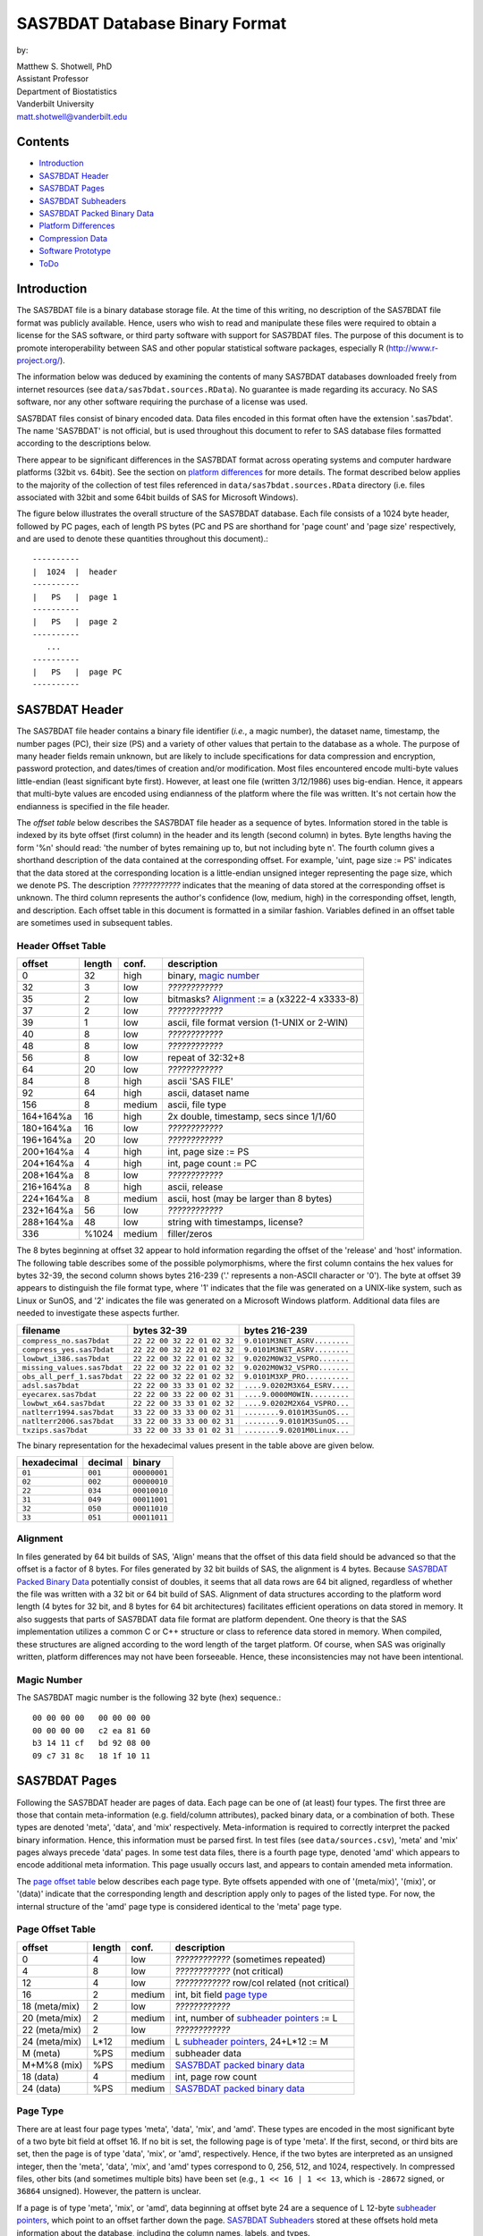 ===============================
SAS7BDAT Database Binary Format
===============================

by:

| Matthew S. Shotwell, PhD
| Assistant Professor
| Department of Biostatistics
| Vanderbilt University
| matt.shotwell@vanderbilt.edu

Contents
========

- `Introduction`_
- `SAS7BDAT Header`_
- `SAS7BDAT Pages`_
- `SAS7BDAT Subheaders`_
- `SAS7BDAT Packed Binary Data`_
- `Platform Differences`_
- `Compression Data`_
- `Software Prototype`_
- `ToDo`_

Introduction
============

The SAS7BDAT file is a binary database storage file. At the time of this writing, no description of the SAS7BDAT file format was publicly available. Hence, users who wish to read and manipulate these files were required to obtain a license for the SAS software, or third party software with support for SAS7BDAT files. The purpose of this document is to promote interoperability between SAS and other popular statistical software packages, especially R (http://www.r-project.org/).

The information below was deduced by examining the contents of many SAS7BDAT databases downloaded freely from internet resources (see ``data/sas7bdat.sources.RData``). No guarantee is made regarding its accuracy. No SAS software, nor any other software requiring the purchase of a license was used.

SAS7BDAT files consist of binary encoded data. Data files encoded in this format often have the extension '.sas7bdat'. The name 'SAS7BDAT' is not official, but is used throughout this document to refer to SAS database files formatted according to the descriptions below.

There appear to be significant differences in the SAS7BDAT format across operating systems and computer hardware platforms (32bit vs. 64bit). See the section on `platform differences`_ for more details. The format described below applies to the majority of the collection of test files referenced in ``data/sas7bdat.sources.RData`` directory (i.e. files associated with 32bit and some 64bit builds of SAS for Microsoft Windows).

The figure below illustrates the overall structure of the SAS7BDAT database. Each file consists of a 1024 byte header, followed by PC pages, each of length PS bytes (PC and PS are shorthand for 'page count' and 'page size' respectively, and are used to denote these quantities throughout this document).::

  ----------
  |  1024  |  header 
  ----------
  |   PS   |  page 1
  ----------
  |   PS   |  page 2
  ----------
     ...
  ----------
  |   PS   |  page PC
  ----------

SAS7BDAT Header
===============

The SAS7BDAT file header contains a binary file identifier (*i.e.*, a magic number), the dataset name, timestamp, the number pages (PC), their size (PS) and a variety of other values that pertain to the database as a whole. The purpose of many header fields remain unknown, but are likely to include specifications for data compression and encryption, password protection, and dates/times of creation and/or modification. Most files encountered encode multi-byte values little-endian (least significant byte first). However, at least one file (written 3/12/1986) uses big-endian. Hence, it appears that multi-byte values are encoded using endianness of the platform where the file was written. It's not certain how the endianness is specified in the file header.

The *offset table* below describes the SAS7BDAT file header as a sequence of bytes. Information stored in the table is indexed by its byte offset (first column) in the header and its length (second column) in bytes. Byte lengths having the form '%n' should read: 'the number of bytes remaining up to, but not including byte n'. The fourth column gives a shorthand description of the data contained at the corresponding offset. For example, 'uint, page size := PS' indicates that the data stored at the corresponding location is a little-endian unsigned integer representing the page size, which we denote PS. The description *????????????* indicates that the meaning of data stored at the corresponding offset is unknown. The third column represents the author's confidence (low, medium, high) in the corresponding offset, length, and description. Each offset table in this document is formatted in a similar fashion. Variables defined in an offset table are sometimes used in subsequent tables.

Header Offset Table
-------------------

==============  ======  ======  ===============================================
offset		length	conf.	description
==============  ======  ======  ===============================================
0		32	high	binary, `magic number`_ 
32		3	low	*????????????*
35		2	low	bitmasks? Alignment_ := a (x3222-4 x3333-8)
37		2	low	*????????????*
39		1	low	ascii, file format version (1-UNIX or 2-WIN)
40		8	low	*????????????*
48		8	low	*????????????*
56		8	low	repeat of 32:32+8
64		20	low	*????????????*
84		8	high	ascii 'SAS FILE'
92		64	high	ascii, dataset name
156		8	medium	ascii, file type
164+164%a	16	high	2x double, timestamp, secs since 1/1/60
180+164%a	16	low	*????????????*
196+164%a	20	low	*????????????*
200+164%a	4	high	int, page size := PS
204+164%a	4	high	int, page count := PC
208+164%a	8	low	*????????????*
216+164%a	8	high	ascii, release 
224+164%a	8	medium	ascii, host (may be larger than 8 bytes)
232+164%a	56	low	*????????????*
288+164%a	48	low	string with timestamps, license?
336		%1024	medium	filler/zeros
==============  ======  ======  ===============================================

The 8 bytes beginning at offset 32 appear to hold information regarding the offset of the 'release' and 'host' information. The following table describes some of the possible polymorphisms, where the first column contains the hex values for bytes 32-39, the second column shows bytes 216-239 ('.' represents a non-ASCII character or '\0'). The byte at offset 39 appears to distinguish the file format type, where '1' indicates that the file was generated on a UNIX-like system, such as Linux or SunOS, and '2' indicates the file was generated on a Microsoft Windows platform. Additional data files are needed to investigate these aspects further.

=========================== =========================== ============================
filename                    bytes 32-39                 bytes 216-239           
=========================== =========================== ============================
``compress_no.sas7bdat``    ``22 22 00 32 22 01 02 32`` ``9.0101M3NET_ASRV........``
``compress_yes.sas7bdat``   ``22 22 00 32 22 01 02 32`` ``9.0101M3NET_ASRV........``
``lowbwt_i386.sas7bdat``    ``22 22 00 32 22 01 02 32`` ``9.0202M0W32_VSPRO.......``
``missing_values.sas7bdat`` ``22 22 00 32 22 01 02 32`` ``9.0202M0W32_VSPRO.......``
``obs_all_perf_1.sas7bdat`` ``22 22 00 32 22 01 02 32`` ``9.0101M3XP_PRO..........``
``adsl.sas7bdat``           ``22 22 00 33 33 01 02 32`` ``....9.0202M3X64_ESRV....``
``eyecarex.sas7bdat``       ``22 22 00 33 22 00 02 31`` ``....9.0000M0WIN.........``
``lowbwt_x64.sas7bdat``     ``22 22 00 33 33 01 02 32`` ``....9.0202M2X64_VSPRO...``
``natlterr1994.sas7bdat``   ``33 22 00 33 33 00 02 31`` ``........9.0101M3SunOS...``
``natlterr2006.sas7bdat``   ``33 22 00 33 33 00 02 31`` ``........9.0101M3SunOS...``
``txzips.sas7bdat``         ``33 22 00 33 33 01 02 31`` ``........9.0201M0Linux...``
=========================== =========================== ============================

The binary representation for the hexadecimal values present in the table above are given below.

===========  =======  ============
hexadecimal  decimal  binary
===========  =======  ============
``01``       ``001``  ``00000001``
``02``       ``002``  ``00000010``
``22``       ``034``  ``00010010``
``31``       ``049``  ``00011001``
``32``       ``050``  ``00011010``
``33``       ``051``  ``00011011``
===========  =======  ============

Alignment
---------

In files generated by 64 bit builds of SAS, 'Align' means that the offset of this data field should be advanced so that the offset is a factor of 8 bytes. For files generated by 32 bit builds of SAS, the alignment is 4 bytes. Because `SAS7BDAT Packed Binary Data`_ potentially consist of doubles, it seems that all data rows are 64 bit aligned, regardless of whether the file was written with a 32 bit or 64 bit build of SAS. Alignment of data structures according to the platform word length (4 bytes for 32 bit, and 8 bytes for 64 bit architectures) facilitates efficient operations on data stored in memory. It also suggests that parts of SAS7BDAT data file format are platform dependent. One theory is that the SAS implementation utilizes a common C or C++ structure or class to reference data stored in memory. When compiled, these structures are aligned according to the word length of the target platform. Of course, when SAS was originally written, platform differences may not have been forseeable. Hence, these inconsistencies may not have been intentional.

Magic Number
------------

The SAS7BDAT magic number is the following 32 byte (hex) sequence.::

   00 00 00 00   00 00 00 00
   00 00 00 00   c2 ea 81 60
   b3 14 11 cf   bd 92 08 00
   09 c7 31 8c   18 1f 10 11

SAS7BDAT Pages
==============

Following the SAS7BDAT header are pages of data. Each page can be one of (at least) four types. The first three are those that contain meta-information (e.g. field/column attributes), packed binary data, or a combination of both. These types are denoted 'meta', 'data', and 'mix' respectively. Meta-information is required to correctly interpret the packed binary information. Hence, this information must be parsed first. In test files (see ``data/sources.csv``), 'meta' and 'mix' pages always precede 'data' pages. In some test data files, there is a fourth page type, denoted 'amd' which appears to encode additional meta information. This page usually occurs last, and appears to contain amended meta information.

The `page offset table`_ below describes each page type. Byte offsets appended with one of '(meta/mix)', '(mix)', or '(data)' indicate that the corresponding length and description apply only to pages of the listed type. For now, the internal structure of the 'amd' page type is considered identical to the 'meta' page type.   

Page Offset Table
-----------------

==============  ======  ======  ===============================================
offset		length	conf.	description
==============  ======  ======  ===============================================
0		4	low	*????????????* (sometimes repeated) 
4		8	low	*????????????* (not critical)
12		4	low	*????????????* row/col related (not critical)
16		2	medium	int, bit field `page type`_
18 (meta/mix)	2	low	*????????????*
20 (meta/mix)	2	medium	int, number of `subheader pointers`_ := L
22 (meta/mix)	2	low	*????????????*
24 (meta/mix)	L*12	medium	L `subheader pointers`_, 24+L*12 := M
M  (meta)	%PS	medium  subheader data
M+M%8   (mix)	%PS	medium	`SAS7BDAT packed binary data`_
18 (data)       4	medium	int, page row count 
24 (data)	%PS	medium  `SAS7BDAT packed binary data`_	
==============  ======  ======  ===============================================

Page Type
---------

There are at least four page types 'meta', 'data', 'mix', and 'amd'. These types are encoded in the most significant byte of a two byte bit field at offset 16. If no bit is set, the following page is of type 'meta'. If the first, second, or third bits are set, then the page is of type 'data', 'mix', or 'amd', respectively. Hence, if the two bytes are interpreted as an unsigned integer, then the 'meta', 'data', 'mix', and 'amd' types correspond to 0, 256, 512, and 1024, respectively. In compressed files, other bits (and sometimes multiple bits) have been set (e.g., ``1 << 16 | 1 << 13``, which is ``-28672`` signed, or ``36864`` unsigned). However, the pattern is unclear.

If a page is of type 'meta', 'mix', or 'amd', data beginning at offset byte 24 are a sequence of L 12-byte `subheader pointers`_, which point to an offset farther down the page. `SAS7BDAT Subheaders`_ stored at these offsets hold meta information about the database, including the column names, labels, and types.    

If a page is of type 'mix', then **packed binary data begin at the next 8 byte boundary following the last subheader pointer**. In this case, the data begin at offset 24+L*12 + (24+L*12) % 8, where '%' is the modulo operator. 

If a page is of type 'data', then packed binary data begin at offset 24. 

Subheader Pointers
------------------

The `subheader pointers`_ encode information about the offset and length of subheaders relative to the beginning of the page where the subheader pointer is located. The purpose of the last four bytes of the subheader pointer are uncertain, but may indicate that additional subheader pointers are to be found on the next page, or that the corresponding subheader is not crucial.

==============  ======  ======  ===============================================
offset		length	conf.	description
==============  ======  ======  ===============================================
0		4	high	int, offset from page start to subheader
4		4	high	int, length of subheader := H 
8		1	low	int, optional (0/1)?
9		1	low	int, continue next page (0/1)?
10		2	low	*????????????*
==============  ======  ======  ===============================================

H is sometimes zero, which indicates that no data is referenced by the corresponding subheader pointer. When this occurs, the subheader pointer may be ignored.


SAS7BDAT Subheaders
===================

Subheaders contain meta information regarding the SAS7BDAT database, including row and column counts, column names, labels, and types. Each subheader is associated with a four-byte 'signature' that identifies the subheader type, and hence, how it should be parsed.

Row Size Subheader
------------------

The `row size subheader`_ holds information about row length (in bytes), their total count, and their count on a page of type 'mix'.  

==============  ======  ======  ===============================================
offset		length	conf.	description
==============  ======  ======  ===============================================
0		4	medium	binary, signature F7F7F7F7
4		16	low	*????????????*
20		4	medium	int, row length (in bytes)
24		12	medium	int, row count := r (12 bytes?)
36		4	medium	int, partial column count := CC1
40		4	medium	int, partial column count := CC2
44		8	low	*????????????*
52		4	low	int, page size?
56		4	low	*????????????*
60		4	medium	int, max row count on "mix" page 
64		8	medium	sequence of 8 FF, end of header
72		%H	low	filler
==============  ======  ======  ===============================================

The partial column counts CC1 and CC2 usually sum to CC (i.e., CC1+CC2=CC). Usually, CC1 is equal to CC, and CC2 is zero, but there are some exceptions. Their exact purpose is not clear.
	
Column Size Subheader 
---------------------

The `column size subheader`_ holds the column count.

==============  ======  ======  ===============================================
offset		length	conf.	description
==============  ======  ======  ===============================================
0		4	medium	binary, signature F6F6F6F6
4		8	medium	int, column count := CC 
==============  ======  ======  ===============================================


Subheader Counts Subheader
--------------------------

This subheader contains information on the first and last appearances of at least 7 common subheader types. Any of these subheaders may appear once or more. Multiple instances of a subheader provide information for an exclusive subset of columns. The order in which data is read from multiple subheaders corresponds to the reading order (left to right) of columns. The subheader counts subheader is always 304 bytes in length. The structure of this subheader was deduced and reported by Clint Cummins.

==============  ======  ======  ===============================================
offset		length	conf.	description
==============  ======  ======  ===============================================
0		4	medium	binary, signature 00FCFFFF
4		4	low	length or offset, usually >= 48d (30h)
8		4	low	usually 4d (4 decimal,  04000000 hex)
12		4	low	usually 7d
76		8	low	usually zeros
84		11*20	medium	11 `subheader count vectors`_, 20 bytes each
==============  ======  ======  ===============================================

Subheader Count Vectors
+++++++++++++++++++++++

The subheader count vectors encode information for each of 7 common subheader types, and potentially 11 total subheader types.

==============  ======  ======  ===============================================
offset		length	conf.	description
==============  ======  ======  ===============================================
0		4	medium	binary signature (see list below)
4		4	medium	int, page where this subheader first appears := PAGE1
8		2	medium	int, position of subheader pointer in PAGE1 := LOC1
10		2	low	*????????????*
12		4	medium	int, page where this subheader last appears := PAGEL
16		2	medium	int, position of subheader pointer in PAGEL := LOCL
18		2	low	*????????????*	
==============  ======  ======  ===============================================

The LOC1 and LOCL give the positions of the corresponding subheader pointer in PAGE1 and PAGEL, respectively. That is, if there are L subheader pointers on page PAGE1, then the corresponding subheader pointer first occurs at the LOC1'th position in this array, enumerating from 1. If PAGE1=0, the subheader is not present. If PAGE1=PAGEL and LOC1=LOCL, the subheader appears exactly once. If PAGE1!=PAGEL or LOC1!=LOCL, the subheader appears 2 or more times. In all test files, PAGE1 <= PAGEL, and the corresponding subheaders appear only once per page. 

The first 7 binary signatures in the `Subheader Count Vectors`_ array are always:

========  =======  ====================
hex       decimal   description
========  =======  ====================
FCFFFFFF  -4       Column Attributes
FDFFFFFF  -3       Column Text
FFFFFFFF  -1       Column Names
FEFFFFFF  -2       Column List
FBFFFFFF  -5       unknown signature #1
FAFFFFFF  -6       unknown signature #2
F9FFFFFF  -7       unknown signature #3
========  =======  ====================

The remaining 4 out of 11 signatures are zeros in the observed source files. Presumably, these are for subheaders not yet defined, or not present in the collection of test files. 



Column Text Subheader
---------------------

The column text subheader contains all text associated with columns, including the column name, label, and formatting. However, this subheader is not sufficient to parse these information. Other subheaders (e.g. the `column name subheader`_), which point to specific elements relative to this subheader are also needed. 

==============  ======  ======  ===============================================
offset		length	conf.	description
==============  ======  ======  ===============================================
0		4	medium	binary, signature FDFFFFFF
4		12	medium	int, length of remaining subheader
16		60	medium	ascii, proc name that generated data?
76		%H	high	ascii, combined column names, labels, formats
==============  ======  ======  ===============================================

This subheader sometimes appears more than once; each is a separate array.
If so, the "column name index" field in `column name pointers`_ selects a particular text array - 0 for the first array, 1 for the second, etc.
Similarly, "column format index" and "column label index" fields also select a text array.

Column Name Subheader
---------------------

Column name subheaders contain a sequence of `column name pointers`_ to the offset of each column name **relative to a `column text subheader`_**. There may be multiple column name subheaders, indexing into multiple column text subheaders.

==============  ======  ======  ====================================================
offset		length	conf.	description
==============  ======  ======  ====================================================
0		4	medium	binary, signature FFFFFFFF
4		8	medium	int, length of remaining subheader
12		8*CMAX	medium	`column name pointers`_ (see below), CMAX=(H-12-8)/8
12+8*CMAX	8	low	filler
==============  ======  ======  ====================================================

Each column name subheader hold CMAX column name pointers. When there are multiple column name subheaders, CMAX will be less than CC.

Column Name Pointers
++++++++++++++++++++

==============  ======  ======  ======================================================
offset		length	conf.	description
==============  ======  ======  ======================================================
0		2	medium	int, column name index to select `Column Text Subheader`_
2		2	medium	int, column name offset w.r.t. FDFFFFFF
4		2	medium	int, column name length
6		2	low	binary, zeros
==============  ======  ======  ======================================================

	
Column Attributes Subheader
---------------------------

The column attribute subheader holds information regarding the column offsets within a row, the column widths, and the column types (either numeric or character). The column attribute subheader sometimes occurs more than once (in test data). In these cases, column attributes are applied in the order they are parsed.

==============  =======  ======  ===================================================
offset          length   conf.   description
==============  =======  ======  ===================================================
0               4        medium  binary, signature FCFFFFFF
4               8        medium  int, length of remaining subheader
12              12*CMAX  medium  `column attributes`_ (see below), CMAX=(H-12-8)/12
12+12*CMAX      8        medium  filler
==============  =======  ======  ===================================================

Column Attributes 
+++++++++++++++++

==============  ======  ======  ===============================================
offset		length	conf.	description
==============  ======  ======  ===============================================
0		4	medium	int, column offset in w.r.t. row
4		4	medium	int, column width
8		2	low	name length flag
10		1	medium	int, column type (01-num, 02-chr)
11		1	low	*????????????*
==============  ======  ======  ===============================================

Observed values of name length flag in the source files:

================  =================================================================
name length flag		description
================  =================================================================
4			name length <= 8
1024			usually means name length <= 8 , but sometimes the length is 9-12
2048			name length > 8
2560			name length > 8
================  =================================================================


Column Format and Label Subheader
---------------------------------

The column format and label subheader contains pointers to a column format and label **relative to the `column text subheader`_**. Since the column label subheader only contains information regarding a single column, there are typically as many of these subheaders as columns. The structure of column format pointers was contributed by Clint Cummins. 

==============  ======  ======  ===============================================
offset		length	conf.	description
==============  ======  ======  ===============================================
0		4	medium	binary, signature FEFBFFFF
4		30	low	*????????????*
34		2	medium	int, column format index to select `Column Text Subheader`_
36		2	medium	int, column format offset wrt FDFFFFFF
38		2	medium	int, column format length
40		2	medium	int, column label index to select `Column Text Subheader`_
42		2	medium	int, column label offset wrt FDFFFFFF
44		2	medium	int, column label length
46		6	low	*????????????*
==============  ======  ======  ===============================================

Column List Subheader
---------------------

The purpose of this subheader is not clear. But the structure is partly identified. Information related to this subheader was contributed by Clint Cummins.

==============  ======  ======  ===============================================
offset		length	conf.	description
==============  ======  ======  ===============================================
0		4	medium	binary, signature FEFFFFFF
4		2	medium	int, length of remaining subheader
6		6	low	*????????????* 
12		2	medium	int, length of remaining subheader
14		2	low	*????????????* 
16		2	low	int, usually equals CC
18		2	medium	int, length of column list := CL
20		2	low	int, usually 1
22		2	low	int, usually equals CC
24		6	low	*????????????*
30		2*CL	medium	`column list values`_ (see below)
30+2*CL		8	low	usually zeros
==============  ======  ======  ===============================================

Column List Values
++++++++++++++++++
These values are 2 byte, little-endian signed integers. Each value is between -CC and CC. The significance of signedness and ordering is unknown. The values do not correspond to a sorting order of columns.

SAS7BDAT Packed Binary Data
===========================

SAS7BDAT packed binary data are stored by rows, where the size of a row (in bytes) is defined by the `row size subheader`_. When multiple rows occur on a single page, they are immediately adjacent. When a database contains many rows, it is typical that the collection of rows (i.e. their data) is evenly distributed to a number of 'data' pages. However, in test files, no single row's data is broken across two or more pages. A single data row is parsed by interpreting the binary data according to the collection of column attributes contained in the `column attributes subheader`_. Binary data can be interpreted in two ways, as ASCII characters, or as floating point numbers. The column width attribute specifies the number of bytes associated with a column. For character data, this interpretation is straight-forward. For numeric data, interpretation of the column width is more complex.

The common binary representation of floating point numbers has three parts; the sign (``s``), exponent (``e``), and mantissa (``m``). The corresponding floating point number is ``s * m * b ^ e``, where ``b`` is the base (2 for binary, 10 for decimal). Under the IEEE 754 floating point standard, the sign, exponent, and mantissa are encoded by 1, 11, and 52 bits respectively, totaling 8 bytes. In SAS7BDAT file, numeric quantities can be 3, 4, 5, 6, 7, or 8 bytes in length. For numeric quantities of less than 8 bytes, the remaining number of bytes are truncated from the least significant part of the mantissa. Hence, the minimum and maximum numeric values are identical for all byte lengths, but shorter numeric values have reduced precision.

Reduction in precision is characterized by the largest integer such that itself and all smaller integers have an exact representation, denoted ``M``. At best, all integers greater than ``M`` are approximated to the nearest multiple of ``b``. The table of `numeric binary formats`_ below lists ``M`` values and describes how bits are distributed among the six possible column widths in SAS7BDAT files, and lists.

Numeric Binary Formats
----------------------

=====     =====  ====  ========  ========  ================
size      bytes  sign  exponent  mantissa  ``M``	
=====     =====  ====  ========  ========  ================
24bit     3      1     11        12                    8192
32bit     4      1     11        20                 2097152
40bit     5      1     11        28               536870912
48bit     6      1     11        36            137438953472
56bit     7      1     11        44          35184372088832
64bit     8      1     11        52        9007199254740990
=====     =====  ====  ========  ========  ================

Dates, Currency, and Formatting
-------------------------------

Column formatting infomation is encoded within the `Column Text Subheader`_ and `Column Format and Label Subheader`_. Columns with formatting information have special meaning and interpretation. For example, numeric values may represent dates, encoded as the number of seconds since midnight, January 1, 1960. The format string for fields encoded this way is "DATETIME". Using R, these values may be converted using the as.POSIXct or as.POSIXlt functions with argument ``origin="1960-01-01"``. The most common date format strings correspond to numeric fields, and are interpreted as follows:

========  =======================================  ============
Format    Interpretation                           R Function
========  =======================================  ============
DATE      Number of days since January 1, 1960     chron::chron
TIME      Number of seconds since midnight         as.POSIXct
DATETIME  Number of seconds since January 1, 1960  as.POSIXct
========  =======================================  ============

There are many additional format strings for numeric and character fields.

Platform Differences
====================

The test files referenced in ``data/sas7bdat.sources.RData`` were examined over a period of time. Files with non-Microsoft Windows markings were only observed late into the writing of this document. Consequently (but not intentionally), the SAS7BDAT description above is specific to SAS datasets generated on the most commonly observed platform: Microsoft Windows. SAS7BDAT files generated on other platforms have differenct structure. 

In particular, the files ``natlerr1944.sas7bdat``, ``natlerr2006.sas7bdat`` appear to be generated on the 'SunOS' platform. The header in these files appear to be 8196 bytes, rather than the 1024 seen on Microsoft Windows platforms.

The files ``cfrance2.sas7bdat``, ``cfrance.sas7bdat``, ``coutline.sas7bdat``,  ``gfrance2.sas7bdat``, ``gfrance.sas7bdat``, ``goutline.sas7bdat``, ``xfrance2.sas7bdat``, ``xfrance.sas7bdat``, ``xoutline.sas7bdat`` appear to be generated on a 'Linux' system.

Text may appear in non-ASCII compatible, partially ASCII compatible, or multi-byte encodings. In particular, Kasper Sorenson discovered some text that appears to be encoded using the Windows-1252 'code page'. 

Compression Data
================

The table below presents the results of compression tests on a collection of 142 SAS7BDAT data files (sources in ``data/``). The 'type' field represents the type of compression, 'ctime' is the compression time (in seconds), 'dtime' is the decompression time, and the 'compression ratio' field holds the cumulative disk usage (in megabytes) before and after compression. Although the ``xz`` algorithm requires significantly more time to compress these data, the decompression time is on par with gzip.

=============	======	======	=========================
type		ctime	dtime	compression ratio
=============	======	====== 	=========================
gzip -9		76.7s	2.6s	541M / 30.3M = 17.9
bzip2 -9	92.7s	11.2s	541M / 19.0M = 28.5
xz -9		434.2s	2.7s	541M / 12.8M = 42.3
=============	======	======	=========================


Software Prototype
==================

The prototype program for reading SAS7BDAT formatted files is implemented entirely in R (see file ``src/sas7bdat.R``). Files not recognized as having been generated under a Microsoft Windows platform are rejected (for now). Implementation of the ``read.sas7bdat`` function should be considered a 'reference implementation', and not one designed with performance in mind. 

There are certain advantages and disadvantages to developing a prototype of this nature in R.

Advantages:

1. R is an interpreted language with built-in debugger. Hence, experimental routines may be implemented and debugged quickly and interactively, without the need of external compiler or debugger tools (e.g. gcc, gdb).
2. R programs are portable across a variety of computing platforms. This is especially important in the present context, because manipulating files stored on disk is a platform-specific task. Platform-specific operations are abstracted from the R user.

Disadvantages:

1. Manipulating binary (raw) data in R is a relatively new capability. The best tools and practices for binary data operations are not as developed as those for other data types.
2. Interpreted code is often much less efficient than compiled code. This is not major disadvantage for prototype implementations because human code development is far less efficient than the R interpreter. Gains made in efficient code development using an interpreted language far outweigh benefit of compiled languages.

ToDo
====
- what are CC1 and CC2 for?
- experiment further with 'amendment page' concept
- consider header bytes -by- SAS_host
- check that only one page of type "mix" is observed. If so insert "In all test cases (``data/sources.csv``), there are exactly zero or one pages of type 'mix'." under the `Page Offset Table`_ header.  
- identify all missing value representations: missing numeric values appear to be represented as '0000000000D1FFFF' (nan) for numeric 'double' quantities.
- identify purpose of unknown header quantities
- determine other bytes in subheader with signature FEFBFFFF
- identify how non-ASCII encoding is specified
- identify SAS7BDAT compression and encryption methods (this is not the same as 'cracking', or breaking encryption): data files may be compressed using the RLE (CHAR) and RDC (BINARY) algorithms.
- implement options to read just header (and subheader) information without data, and an option to read just some data fields, and not all fields.
